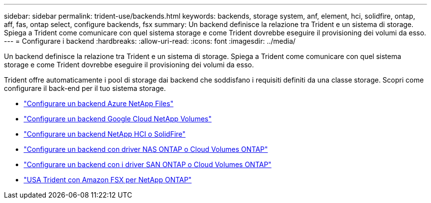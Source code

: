 ---
sidebar: sidebar 
permalink: trident-use/backends.html 
keywords: backends, storage system, anf, element, hci, solidfire, ontap, aff, fas, ontap select, configure backends, fsx 
summary: Un backend definisce la relazione tra Trident e un sistema di storage. Spiega a Trident come comunicare con quel sistema storage e come Trident dovrebbe eseguire il provisioning dei volumi da esso. 
---
= Configurare i backend
:hardbreaks:
:allow-uri-read: 
:icons: font
:imagesdir: ../media/


[role="lead"]
Un backend definisce la relazione tra Trident e un sistema di storage. Spiega a Trident come comunicare con quel sistema storage e come Trident dovrebbe eseguire il provisioning dei volumi da esso.

Trident offre automaticamente i pool di storage dai backend che soddisfano i requisiti definiti da una classe storage. Scopri come configurare il back-end per il tuo sistema storage.

* link:anf.html["Configurare un backend Azure NetApp Files"^]
* link:gcnv.html["Configurare un backend Google Cloud NetApp Volumes"^]
* link:element.html["Configurare un backend NetApp HCI o SolidFire"^]
* link:ontap-nas.html["Configurare un backend con driver NAS ONTAP o Cloud Volumes ONTAP"^]
* link:ontap-san.html["Configurare un backend con i driver SAN ONTAP o Cloud Volumes ONTAP"^]
* link:trident-fsx.html["USA Trident con Amazon FSX per NetApp ONTAP"^]

